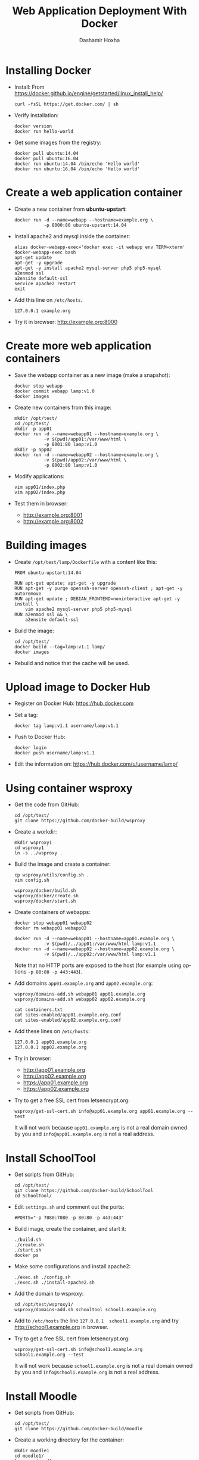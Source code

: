 #+TITLE:     Web Application Deployment With Docker
#+AUTHOR:    Dashamir Hoxha
#+EMAIL:     dashohoxha@gmail.com
#+LANGUAGE:  en
#+OPTIONS:   H:3 num:nil toc:t \n:nil @:t ::t |:t ^:nil -:t f:t *:t <:t
#+OPTIONS:   TeX:nil LaTeX:nil skip:nil d:nil todo:t pri:nil tags:not-in-toc
#+INFOJS_OPT: view:info toc:t ltoc:t mouse:#aadddd buttons:0 path:org-info.js
#+HTML_HEAD: <link rel="stylesheet" type="text/css" href="org-info.css" />


* Installing Docker

  - Install:
    From https://docker.github.io/engine/getstarted/linux_install_help/
    #+begin_example
    curl -fsSL https://get.docker.com/ | sh
    #+end_example

  - Verify installation:
    #+begin_example
    docker version
    docker run hello-world
    #+end_example

  - Get some images from the registry:
    #+begin_example
    docker pull ubuntu:14.04
    docker pull ubuntu:16.04
    docker run ubuntu:14.04 /bin/echo 'Hello world'
    docker run ubuntu:16.04 /bin/echo 'Hello world'
    #+end_example


* Create a web application container

  - Create a new container from *ubuntu-upstart*:
    #+begin_example
    docker run -d --name=webapp --hostname=example.org \
               -p 8000:80 ubuntu-upstart:14.04
    #+end_example

  - Install apache2 and mysql inside the container:
    #+begin_example
    alias docker-webapp-exec='docker exec -it webapp env TERM=xterm'
    docker-webapp-exec bash
    apt-get update
    apt-get -y upgrade
    apt-get -y install apache2 mysql-server php5 php5-mysql
    a2enmod ssl
    a2ensite default-ssl
    service apache2 restart
    exit
    #+end_example

  - Add this line on ~/etc/hosts~.
    #+begin_example
    127.0.0.1 example.org
    #+end_example

  - Try it in browser: http://example.org:8000


* Create more web application containers

  - Save the webapp container as a new image (make a snapshot):
    #+begin_example
    docker stop webapp
    docker commit webapp lamp:v1.0
    docker images
    #+end_example

  - Create new containers from this image:
    #+begin_example
    mkdir /opt/test/
    cd /opt/test/
    mkdir -p app01
    docker run -d --name=webapp01 --hostname=example.org \
               -v $(pwd)/app01:/var/www/html \
               -p 8001:80 lamp:v1.0
    mkdir -p app02
    docker run -d --name=webapp02 --hostname=example.org \
               -v $(pwd)/app02:/var/www/html \
               -p 8002:80 lamp:v1.0
    #+end_example

  - Modify applications:
    #+begin_example
    vim app01/index.php
    vim app02/index.php
    #+end_example

  - Test them in browser:
    + http://example.org:8001
    + http://example.org:8002


* Building images

  - Create ~/opt/test/lamp/Dockerfile~ with a content like this:
    #+begin_example
    FROM ubuntu-upstart:14.04

    RUN apt-get update; apt-get -y upgrade
    RUN apt-get -y purge openssh-server openssh-client ; apt-get -y autoremove
    RUN apt-get update ; DEBIAN_FRONTEND=noninteractive apt-get -y install \
        vim apache2 mysql-server php5 php5-mysql
    RUN a2enmod ssl && \
        a2ensite default-ssl
    #+end_example

  - Build the image:
    #+begin_example
    cd /opt/test/
    docker build --tag=lamp:v1.1 lamp/
    docker images
    #+end_example

  - Rebuild and notice that the cache will be used.


* Upload image to Docker Hub

  - Register on Docker Hub: https://hub.docker.com

  - Set a tag:
    #+begin_example
    docker tag lamp:v1.1 username/lamp:v1.1
    #+end_example

  - Push to Docker Hub:
    #+begin_example
    docker login
    docker push username/lamp:v1.1
    #+end_example

  - Edit the information on:
    https://hub.docker.com/u/username/lamp/


* Using container wsproxy

  - Get the code from GitHub:
    #+begin_example
    cd /opt/test/
    git clone https://github.com/docker-build/wsproxy
    #+end_example

  - Create a workdir:
    #+begin_example
    mkdir wsproxy1
    cd wsproxy1
    ln -s ../wsproxy .
    #+end_example

  - Build the image and create a container:
    #+begin_example
    cp wsproxy/utils/config.sh .
    vim config.sh

    wsproxy/docker/build.sh
    wsproxy/docker/create.sh
    wsproxy/docker/start.sh
    #+end_example

  - Create containers of webapps:
    #+begin_example
    docker stop webapp01 webapp02
    docker rm webapp01 webapp02

    docker run -d --name=webapp01 --hostname=app01.example.org \
               -v $(pwd)/../app01:/var/www/html lamp:v1.1
    docker run -d --name=webapp02 --hostname=app02.example.org \
               -v $(pwd)/../app02:/var/www/html lamp:v1.1
    #+end_example
    Note that no HTTP ports are exposed to the host (for example using
    options =-p 80:80 -p 443:443=).

  - Add domains =app01.example.org= and =app02.example.org=:
    #+begin_example
    wsproxy/domains-add.sh webapp01 app01.example.org
    wsproxy/domains-add.sh webapp02 app02.example.org

    cat containers.txt
    cat sites-enabled/app01.example.org.conf
    cat sites-enabled/app02.example.org.conf
    #+end_example

  - Add these lines on ~/etc/hosts~:
    #+begin_example
    127.0.0.1 app01.example.org
    127.0.0.1 app02.example.org
    #+end_example

  - Try in browser:
    + http://app01.example.org
    + http://app02.example.org
    + https://app01.example.org
    + https://app02.example.org

  - Try to get a free SSL cert from letsencrypt.org:
    #+begin_example
    wsproxy/get-ssl-cert.sh info@app01.example.org app01.example.org --test
    #+end_example
    It will not work because =app01.example.org= is not a real domain
    owned by you and =info@app01.example.org= is not a real address.


* Install SchoolTool

  - Get scripts from GitHub:
    #+begin_example
    cd /opt/test/
    git clone https://github.com/docker-build/SchoolTool
    cd SchoolTool/
    #+end_example

  - Edit ~settings.sh~ and comment out the ports:
    #+begin_example
    #PORTS="-p 7080:7080 -p 80:80 -p 443:443"
    #+end_example

  - Build image, create the container, and start it:
    #+begin_example
    ./build.sh
    ./create.sh
    ./start.sh
    docker ps
    #+end_example

  - Make some configurations and install apache2:
    #+begin_example
    ./exec.sh ./config.sh
    ./exec.sh ./install-apache2.sh
    #+end_example

  - Add the domain to wsproxy:
    #+begin_example
    cd /opt/test/wsproxy1/
    wsproxy/domains-add.sh schooltool school1.example.org
    #+end_example

  - Add to ~/etc/hosts~ the line =127.0.0.1  school1.example.org=
    and try http://school1.example.org in browser.

  - Try to get a free SSL cert from letsencrypt.org:
    #+begin_example
    wsproxy/get-ssl-cert.sh info@school1.example.org school1.example.org --test
    #+end_example
    It will not work because =school1.example.org= is not a real domain
    owned by you and =info@school1.example.org= is not a real address.


* Install Moodle

  - Get scripts from GitHub:
    #+begin_example
    cd /opt/test/
    git clone https://github.com/docker-build/moodle
    #+end_example

  - Create a working directory for the container:
    #+begin_example
    mkdir moodle1
    cd moodle1/
    ln -s ../moodle .
    cp moodle/utils/settings.sh .
    #+end_example

  - Edit ~settings.sh~ and comment out the ports:
    #+begin_example
    IMAGE=moodle
    CONTAINER=moodle1
    DOMAIN="moodle1.example.org"

    MYSQL_ROOT_PASSWD=random
    DBNAME=moodle1
    DBUSER=moodle1
    DBPASS=moodle1

    #PORT_HTTP=80
    #PORT_HTTPS=443
    #PORT_SSH=2222
    #+end_example

  - Build image, create the container, and start it:
    #+begin_example
    moodle/docker/build.sh
    moodle/docker/create.sh
    moodle/docker/start.sh
    docker ps
    #+end_example

  - Configure the new container:
    #+begin_example
    moodle/config.sh
    #+end_example

  - Add the domain to wsproxy:
    #+begin_example
    cd /opt/test/wsproxy1/
    wsproxy/domains-add.sh moodle1 moodle1.example.org
    #+end_example

  - Add to ~/etc/hosts~ the line =127.0.0.1  moodle1.example.org=
    and try http://moodle1.example.org in browser.

  - Try to get a free SSL cert from letsencrypt.org:
    #+begin_example
    wsproxy/get-ssl-cert.sh info@moodle1.example.org moodle1.example.org --test
    #+end_example
    It will not work because =moodle1.example.org= is not a real domain
    owned by you and =info@moodle1.example.org= is not a real address.


* Install B-Translator Client

  See: http://info.btranslator.org/install.html

  - Get the image:
    #+begin_example
    docker search btranslator
    docker pull btranslator/btr_client:v3.0
    docker images
    #+end_example

  - Create and start a container:
    #+begin_example
    docker create --name=bcl_fr --hostname=fr.example.org btranslator/btr_client:v3.0
    docker start bcl_fr
    #+end_example

  - Add the domain to wsproxy:
    #+begin_example
    cd /opt/test/wsproxy1/
    wsproxy/domains-add.sh bcl_fr fr.example.org
    #+end_example

  - Add to ~/etc/hosts~ the line =127.0.0.1  fr.example.org=
    and open in browser https://fr.example.org .


* Installing a Drupal Application

  - See: https://github.com/dashohoxha/dbox

  - Get the code of DBox from github:
    #+begin_example
    cd /opt/test/
    git clone --branch ubuntu-14.04 https://github.com/dashohoxha/dbox.git
    #+end_example

  - Rename the project:
    #+begin_example
    dbox/rename-project.sh  # see usage
    dbox/rename-project.sh labdoo:webapp03 lbd:w03
    mv dbox webapp03
    #+end_example

  - Initialize a git repository:
    #+begin_example
    cd webapp03/
    git init .
    git add -A
    git commit -a -m 'My new project.'
    cd ..
    #+end_example

  - Build a docker image and create a container:
    #+begin_example
    mkdir webapp03-workdir
    cd webapp03-workdir/
    ln -s ../webapp03/docker .
    cp docker/settings.sh .
    vim settings.sh
    docker/build.sh settings.sh
    vim config     # comment out ports
    docker/create.sh
    docker/start.sh
    docker ps
    #+end_example

  - Add the domain to wsproxy:
    #+begin_example
    cd /opt/test/wsproxy1/
    wsproxy/domains-add.sh webapp03-master example.org
    #+end_example

  - Add to ~/etc/hosts~ the line =127.0.0.1  example.org=
    and open in browser https://example.org .
